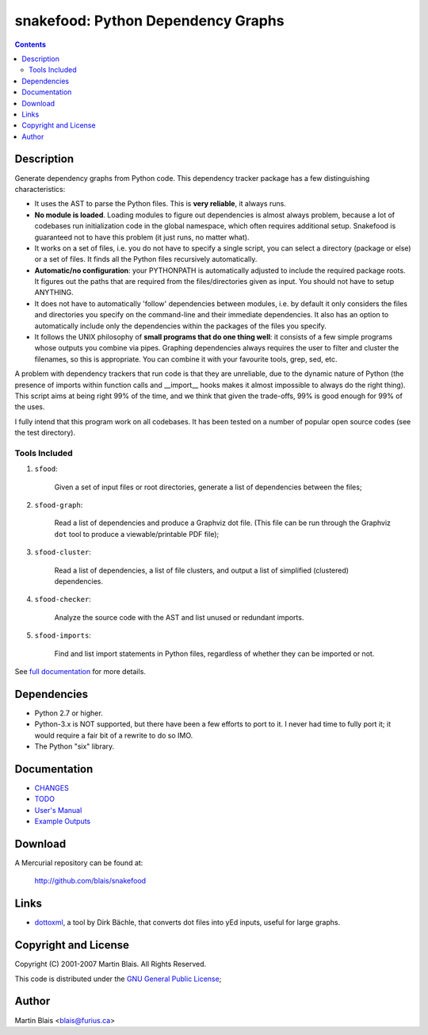 =========================================
   snakefood: Python Dependency Graphs
=========================================

.. contents::
..
    1  Description
      1.1  Tools Included
    2  Dependencies
    3  Documentation
    4  Download
    5  Copyright and License
    6  Author

Description
===========

Generate dependency graphs from Python code.  This dependency tracker
package has a few distinguishing characteristics:

- It uses the AST to parse the Python files. This is **very
  reliable**, it always runs.

- **No module is loaded**. Loading modules to figure out dependencies
  is almost always problem, because a lot of codebases run
  initialization code in the global namespace, which often requires
  additional setup. Snakefood is guaranteed not to have this problem
  (it just runs, no matter what).

- It works on a set of files, i.e. you do not have to specify a single
  script, you can select a directory (package or else) or a set of
  files.  It finds all the Python files recursively automatically.

- **Automatic/no configuration**: your PYTHONPATH is automatically
  adjusted to include the required package roots. It figures out the
  paths that are required from the files/directories given as input.
  You should not have to setup ANYTHING.

- It does not have to automatically 'follow' dependencies between
  modules, i.e. by default it only considers the files and directories
  you specify on the command-line and their immediate dependencies.
  It also has an option to automatically include only the dependencies
  within the packages of the files you specify.

- It follows the UNIX philosophy of **small programs that do one thing
  well**: it consists of a few simple programs whose outputs you
  combine via pipes. Graphing dependencies always requires the user to
  filter and cluster the filenames, so this is appropriate. You can
  combine it with your favourite tools, grep, sed, etc.

A problem with dependency trackers that run code is that they are
unreliable, due to the dynamic nature of Python (the presence of
imports within function calls and __import__ hooks makes it almost
impossible to always do the right thing). This script aims at being
right 99% of the time, and we think that given the trade-offs, 99% is
good enough for 99% of the uses.

I fully intend that this program work on all codebases.  It has been
tested on a number of popular open source codes (see the test
directory).

Tools Included
--------------

#. ``sfood``:

     Given a set of input files or root directories, generate a list
     of dependencies between the files;

#. ``sfood-graph``:

     Read a list of dependencies and produce a Graphviz dot file.
     (This file can be run through the Graphviz ``dot`` tool to
     produce a viewable/printable PDF file);

#. ``sfood-cluster``:

     Read a list of dependencies, a list of file clusters, and output
     a list of simplified (clustered) dependencies.

#. ``sfood-checker``:

     Analyze the source code with the AST and list unused or
     redundant imports.

#. ``sfood-imports``:

     Find and list import statements in Python files, regardless of
     whether they can be imported or not.

See `full documentation </snakefood/doc/snakefood-doc.html>`_ for more
details.


Dependencies
============

- Python 2.7 or higher.

- Python-3.x is NOT supported, but there have been a few
  efforts to port to it. I never had time to fully port it; it would require a
  fair bit of a rewrite to do so IMO.

- The Python "six" library.


Documentation
=============

- `CHANGES <CHANGES>`_
- `TODO <TODO>`_

- `User's Manual </snakefood/doc/snakefood-doc.html>`_
- `Example Outputs </snakefood/doc/examples/>`_


Download
========

A Mercurial repository can be found at:

  http://github.com/blais/snakefood


Links
=====

- `dottoxml
  <http://www.mydarc.de/dl9obn/programming/python/dottoxml/>`_, a tool
  by Dirk Bächle, that converts dot files into yEd inputs, useful for
  large graphs.

Copyright and License
=====================

Copyright (C) 2001-2007  Martin Blais.  All Rights Reserved.

This code is distributed under the `GNU General Public License <COPYING>`_;


Author
======

Martin Blais <blais@furius.ca>
